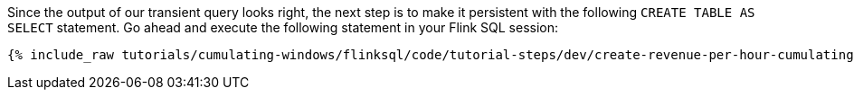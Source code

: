 Since the output of our transient query looks right, the next step is to make it persistent with the following `CREATE TABLE AS SELECT` statement. Go ahead and execute the following statement in your Flink SQL session:

+++++
<pre class="snippet"><code class="sql">{% include_raw tutorials/cumulating-windows/flinksql/code/tutorial-steps/dev/create-revenue-per-hour-cumulating.sql %}</code></pre>
+++++
